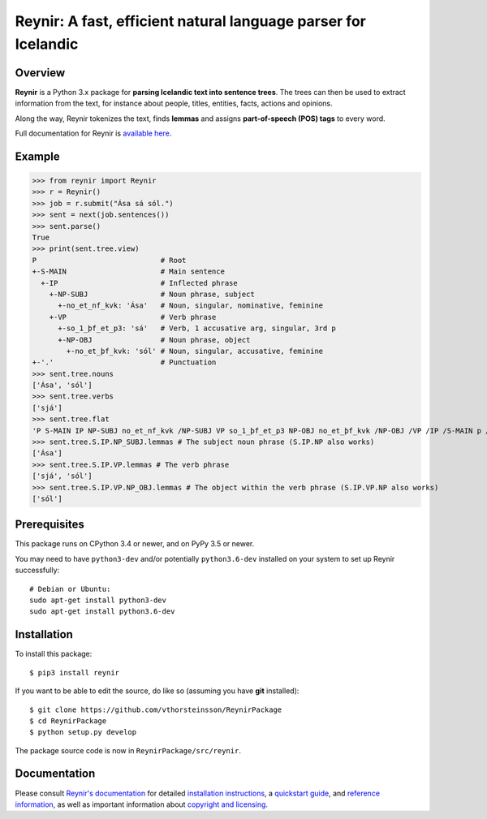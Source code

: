 ===============================================================
Reynir: A fast, efficient natural language parser for Icelandic
===============================================================

********
Overview
********

**Reynir** is a Python 3.x package for **parsing Icelandic text into sentence trees**.
The trees can then be used to extract information from the text, for instance
about people, titles, entities, facts, actions and opinions.

Along the way, Reynir tokenizes the text, finds **lemmas** and assigns
**part-of-speech (POS) tags** to every word.

Full documentation for Reynir is `available here <https://greynir.is/doc/>`_.

*******
Example
*******

>>> from reynir import Reynir
>>> r = Reynir()
>>> job = r.submit("Ása sá sól.")
>>> sent = next(job.sentences())
>>> sent.parse()
True
>>> print(sent.tree.view)
P                             # Root
+-S-MAIN                      # Main sentence
  +-IP                        # Inflected phrase
    +-NP-SUBJ                 # Noun phrase, subject
      +-no_et_nf_kvk: 'Ása'   # Noun, singular, nominative, feminine
    +-VP                      # Verb phrase
      +-so_1_þf_et_p3: 'sá'   # Verb, 1 accusative arg, singular, 3rd p
      +-NP-OBJ                # Noun phrase, object
        +-no_et_þf_kvk: 'sól' # Noun, singular, accusative, feminine
+-'.'                         # Punctuation
>>> sent.tree.nouns
['Ása', 'sól']
>>> sent.tree.verbs
['sjá']
>>> sent.tree.flat
'P S-MAIN IP NP-SUBJ no_et_nf_kvk /NP-SUBJ VP so_1_þf_et_p3 NP-OBJ no_et_þf_kvk /NP-OBJ /VP /IP /S-MAIN p /P'
>>> sent.tree.S.IP.NP_SUBJ.lemmas # The subject noun phrase (S.IP.NP also works)
['Ása']
>>> sent.tree.S.IP.VP.lemmas # The verb phrase
['sjá', 'sól']
>>> sent.tree.S.IP.VP.NP_OBJ.lemmas # The object within the verb phrase (S.IP.VP.NP also works)
['sól']

*************
Prerequisites
*************

This package runs on CPython 3.4 or newer, and on PyPy 3.5 or newer.

You may need to have ``python3-dev`` and/or potentially ``python3.6-dev`` installed on your system
to set up Reynir successfully::

    # Debian or Ubuntu:
    sudo apt-get install python3-dev
    sudo apt-get install python3.6-dev

************
Installation
************

To install this package::

    $ pip3 install reynir

If you want to be able to edit the source, do like so (assuming you have **git** installed)::

    $ git clone https://github.com/vthorsteinsson/ReynirPackage
    $ cd ReynirPackage
    $ python setup.py develop

The package source code is now in ``ReynirPackage/src/reynir``.

*************
Documentation
*************

Please consult `Reynir's documentation <https://greynir.is/doc/>`_ for detailed
`installation instructions <https://greynir.is/doc/installation.html>`_,
a `quickstart guide <https://greynir.is/doc/quickstart.html>`_,
and `reference information <https://greynir.is/doc/reference.html>`_,
as well as important information
about `copyright and licensing <https://greynir.is/doc/copyright.html>`_.

